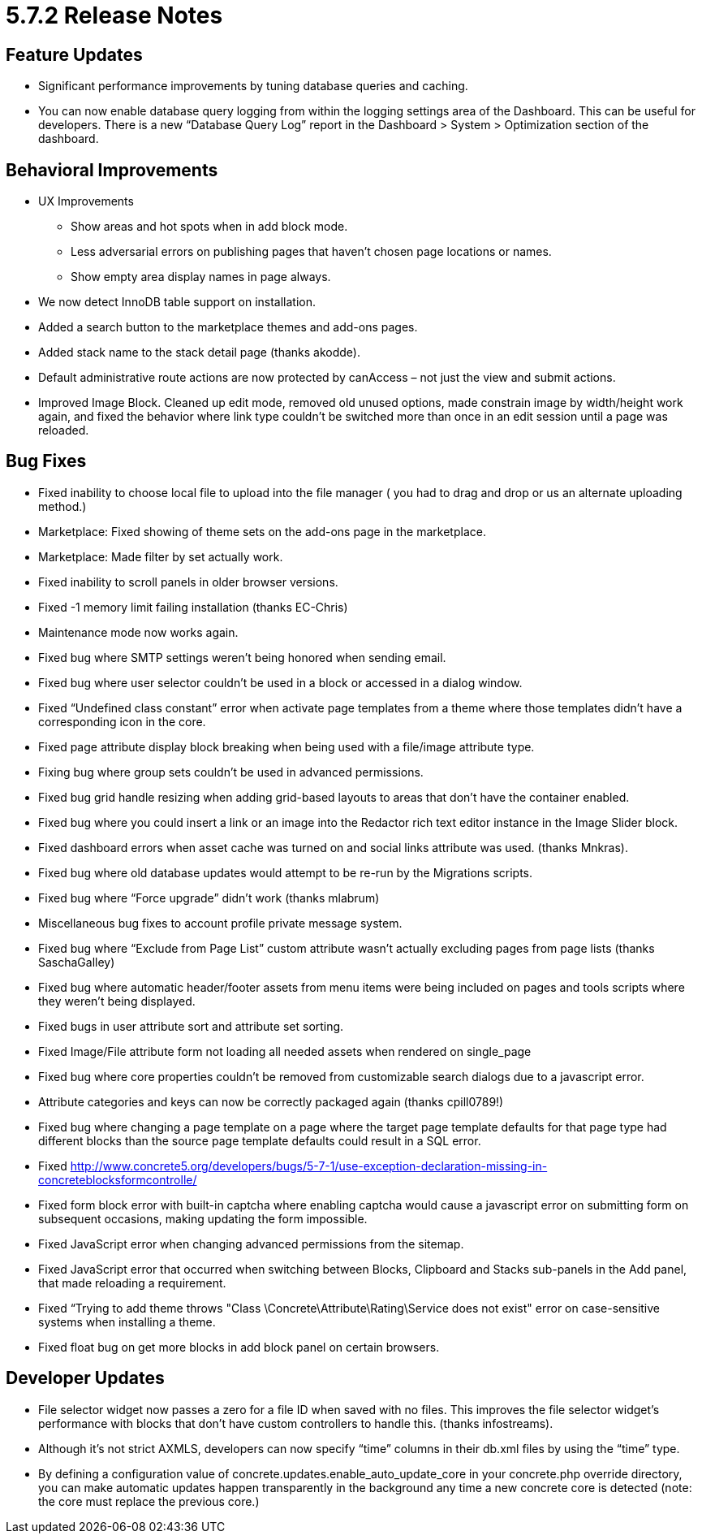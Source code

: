 = 5.7.2 Release Notes

== Feature Updates

* Significant performance improvements by tuning database queries and caching.
* You can now enable database query logging from within the logging settings area of the Dashboard. This can be useful for developers. There is a new “Database Query Log” report in the Dashboard > System > Optimization section of the dashboard.

== Behavioral Improvements

* UX Improvements
** Show areas and hot spots when in add block mode.
** Less adversarial errors on publishing pages that haven’t chosen page locations or names.
** Show empty area display names in page always.
* We now detect InnoDB table support on installation.
* Added a search button to the marketplace themes and add-ons pages.
* Added stack name to the stack detail page (thanks akodde).
* Default administrative route actions are now protected by canAccess – not just the view and submit actions.
* Improved Image Block. Cleaned up edit mode, removed old unused options, made constrain image by width/height work again, and fixed the behavior where link type couldn’t be switched more than once in an edit session until a page was reloaded.

== Bug Fixes

* Fixed inability to choose local file to upload into the file manager ( you had to drag and drop or us an alternate uploading method.)
* Marketplace: Fixed showing of theme sets on the add-ons page in the marketplace.
* Marketplace: Made filter by set actually work.
* Fixed inability to scroll panels in older browser versions.
* Fixed -1 memory limit failing installation (thanks EC-Chris)
* Maintenance mode now works again.
* Fixed bug where SMTP settings weren’t being honored when sending email.
* Fixed bug where user selector couldn’t be used in a block or accessed in a dialog window.
* Fixed “Undefined class constant” error when activate page templates from a theme where those templates didn’t have a corresponding icon in the core.
* Fixed page attribute display block breaking when being used with a file/image attribute type.
* Fixing bug where group sets couldn’t be used in advanced permissions.
* Fixed bug grid handle resizing when adding grid-based layouts to areas that don’t have the container enabled.
* Fixed bug where you could insert a link or an image into the Redactor rich text editor instance in the Image Slider block.
* Fixed dashboard errors when asset cache was turned on and social links attribute was used. (thanks Mnkras).
* Fixed bug where old database updates would attempt to be re-run by the Migrations scripts.
* Fixed bug where “Force upgrade” didn’t work (thanks mlabrum)
* Miscellaneous bug fixes to account profile private message system.
* Fixed bug where “Exclude from Page List” custom attribute wasn’t actually excluding pages from page lists (thanks SaschaGalley)
* Fixed bug where automatic header/footer assets from menu items were being included on pages and tools scripts where they weren’t being displayed.
* Fixed bugs in user attribute sort and attribute set sorting.
* Fixed Image/File attribute form not loading all needed assets when rendered on single_page
* Fixed bug where core properties couldn’t be removed from customizable search dialogs due to a javascript error.
* Attribute categories and keys can now be correctly packaged again (thanks cpill0789!)
* Fixed bug where changing a page template on a page where the target page template defaults for that page type had different blocks than the source page template defaults could result in a SQL error.
* Fixed http://www.concrete5.org/developers/bugs/5-7-1/use-exception-declaration-missing-in-concreteblocksformcontrolle/
* Fixed form block error with built-in captcha where enabling captcha would cause a javascript error on submitting form on subsequent occasions, making updating the form impossible.
* Fixed JavaScript error when changing advanced permissions from the sitemap.
* Fixed JavaScript error that occurred when switching between Blocks, Clipboard and Stacks sub-panels in the Add panel, that made reloading a requirement.
* Fixed “Trying to add theme throws "Class \Concrete\Attribute\Rating\Service does not exist" error on case-sensitive systems when installing a theme.
* Fixed float bug on get more blocks in add block panel on certain browsers.

== Developer Updates

* File selector widget now passes a zero for a file ID when saved with no files. This improves the file selector widget’s performance with blocks that don’t have custom controllers to handle this. (thanks infostreams).
* Although it’s not strict AXMLS, developers can now specify “time” columns in their db.xml files by using the “time” type.
* By defining a configuration value of concrete.updates.enable_auto_update_core in your concrete.php override directory, you can make automatic updates happen transparently in the background any time a new concrete core is detected (note: the core must replace the previous core.)
